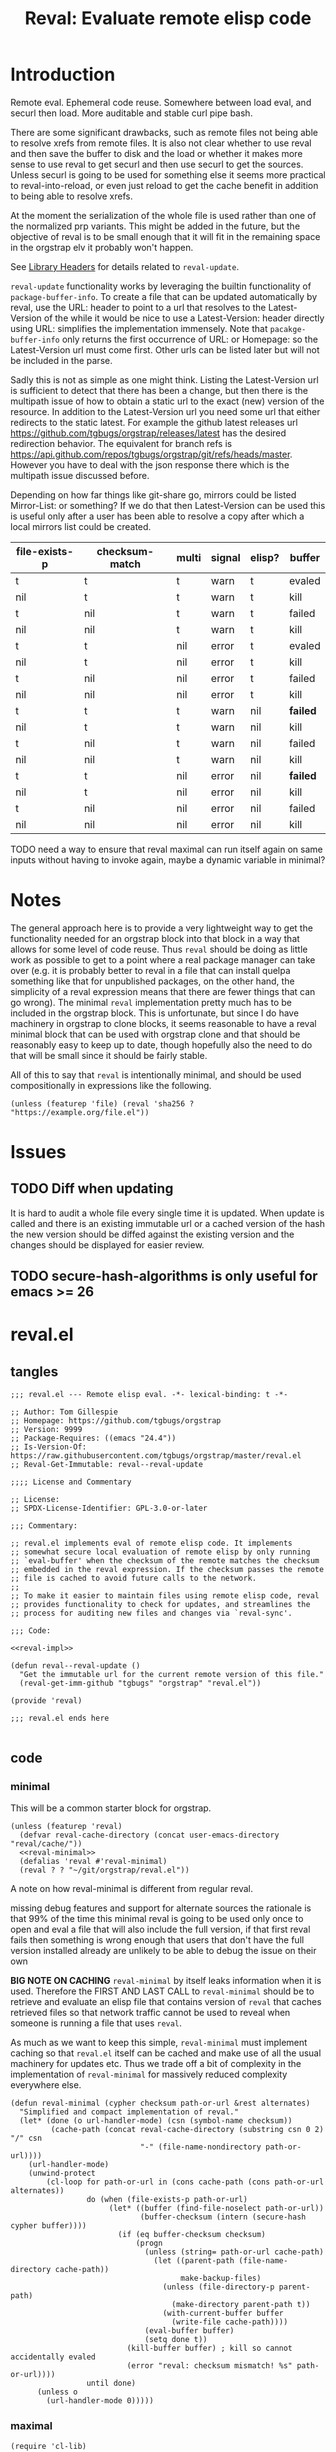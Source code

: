# -*- orgstrap-cypher: sha256; orgstrap-norm-func-name: orgstrap-norm-func--prp-1\.1; orgstrap-block-checksum: fb8352bcba83b3cc06916b3e456c930ee2e9a790fd575f1c7552e004d823560b; -*-
#+title: Reval: Evaluate remote elisp code

* Introduction
Remote eval. Ephemeral code reuse. Somewhere between load
eval, and securl then load. More auditable and stable curl pipe bash.

There are some significant drawbacks, such as remote files not being
able to resolve xrefs from remote files. It is also not clear whether
to use reval and then save the buffer to disk and the load or whether
it makes more sense to use reval to get securl and then use securl to
get the sources. Unless securl is going to be used for something else
it seems more practical to reval-into-reload, or even just reload to
get the cache benefit in addition to being able to resolve xrefs.

At the moment the serialization of the whole file is used rather than
one of the normalized prp variants. This might be added in the future,
but the objective of reval is to be small enough that it will fit in
the remaining space in the orgstrap elv it probably won't happen.

# FIXME we need some mechanism that can be used to notify/warn that a
# particular checksum version of a file is bad ... I think that having
# some way to retreive/compare to the latest version might work?  but
# if we are slurping urls from github that have an embedded hash how
# the heck can we detect and warn that the old code is bad?  this is a
# fairly big issue :/ maybe &optional latest-url ?  this is all fine
# until you have to figure out the upgrade paths for random calls to
# reval embedded in a file somewhere then it looks like a really bad
# idea ... this is another one of those things where there is a
# strange tradeoff like package managers

See [[info:elisp#Library Headers][Library Headers]] for details
related to ~reval-update~.

~reval-update~ functionality works by leveraging the builtin
functionality of ~package-buffer-info~. To create a file that
can be updated automatically by reval, use the URL: header to
point to a url that resolves to the Latest-Version of the
while it would be nice to use a Latest-Version: header directly
using URL: simplifies the implementation immensely. Note that
~pacakge-buffer-info~ only returns the first occurrence of URL:
or Homepage: so the Latest-Version url must come first. Other
urls can be listed later but will not be included in the parse.

Sadly this is not as simple as one might think. Listing the
Latest-Version url is sufficient to detect that there has been a
change, but then there is the multipath issue of how to obtain a
static url to the exact (new) version of the resource. In addition
to the Latest-Version url you need some url that either redirects
to the static latest. For example the github latest releases url
https://github.com/tgbugs/orgstrap/releases/latest has the desired
redirection behavior. The equivalent for branch refs is
https://api.github.com/repos/tgbugs/orgstrap/git/refs/heads/master.
However you have to deal with the json response there which is the
multipath issue discussed before.

Depending on how far things like git-share go, mirrors could be listed
Mirror-List: or something? If we do that then Latest-Version can be used
this is useful only after a user has been able to resolve a copy
after which a local mirrors list could be created.

| file-exists-p | checksum-match | multi | signal | elisp? | buffer   |
|---------------+----------------+-------+--------+--------+----------|
| t             | t              | t     | warn   | t      | evaled   |
| nil           | t              | t     | warn   | t      | kill     |
| t             | nil            | t     | warn   | t      | failed   |
| nil           | nil            | t     | warn   | t      | kill     |
| t             | t              | nil   | error  | t      | evaled   |
| nil           | t              | nil   | error  | t      | kill     |
| t             | nil            | nil   | error  | t      | failed   |
| nil           | nil            | nil   | error  | t      | kill     |
|---------------+----------------+-------+--------+--------+----------|
| t             | t              | t     | warn   | nil    | *failed* |
| nil           | t              | t     | warn   | nil    | kill     |
| t             | nil            | t     | warn   | nil    | failed   |
| nil           | nil            | t     | warn   | nil    | kill     |
| t             | t              | nil   | error  | nil    | *failed* |
| nil           | t              | nil   | error  | nil    | kill     |
| t             | nil            | nil   | error  | nil    | failed   |
| nil           | nil            | nil   | error  | nil    | kill     |


TODO need a way to ensure that reval maximal can run itself again on same
inputs without having to invoke again, maybe a dynamic variable in minimal?
* Notes
The general approach here is to provide a very lightweight way to get
the functionality needed for an orgstrap block into that block in a
way that allows for some level of code reuse. Thus ~reval~ should be
doing as little work as possible to get to a point where a real
package manager can take over (e.g. it is probably better to reval in
a file that can install quelpa something like that for unpublished
packages, on the other hand, the simplicity of a reval expression
means that there are fewer things that can go wrong). The minimal
~reval~ implementation pretty much has to be included in the orgstrap
block. This is unfortunate, but since I do have machinery in orgstrap
to clone blocks, it seems reasonable to have a reval minimal block
that can be used with orgstrap clone and that should be reasonably
easy to keep up to date, though hopefully also the need to do that
will be small since it should be fairly stable.

All of this to say that ~reval~ is intentionally minimal, and should
be used compositionally in expressions like the following.
#+begin_src elisp
(unless (featurep 'file) (reval 'sha256 ? "https://example.org/file.el"))
#+end_src
* Issues
** TODO Diff when updating
:PROPERTIES:
:CREATED:  [2020-11-28 Sat 22:56]
:END:
It is hard to audit a whole file every single time it is updated.
When update is called and there is an existing immutable url or a
cached version of the hash the new version should be diffed against
the existing version and the changes should be displayed for easier
review.
** TODO secure-hash-algorithms is only useful for emacs >= 26
:PROPERTIES:
:CREATED:  [2021-08-02 Mon 17:19]
:END:
* reval.el
** tangles
#+begin_src elisp :noweb no-export :tangle ./reval.el :lexical yes
;;; reval.el --- Remote elisp eval. -*- lexical-binding: t -*-

;; Author: Tom Gillespie
;; Homepage: https://github.com/tgbugs/orgstrap
;; Version: 9999
;; Package-Requires: ((emacs "24.4"))
;; Is-Version-Of: https://raw.githubusercontent.com/tgbugs/orgstrap/master/reval.el
;; Reval-Get-Immutable: reval--reval-update

;;;; License and Commentary

;; License:
;; SPDX-License-Identifier: GPL-3.0-or-later

;;; Commentary:

;; reval.el implements eval of remote elisp code. It implements
;; somewhat secure local evaluation of remote elisp by only running
;; `eval-buffer' when the checksum of the remote matches the checksum
;; embedded in the reval expression. If the checksum passes the remote
;; file is cached to avoid future calls to the network.
;;
;; To make it easier to maintain files using remote elisp code, reval
;; provides functionality to check for updates, and streamlines the
;; process for auditing new files and changes via `reval-sync'.

;;; Code:

<<reval-impl>>

(defun reval--reval-update ()
  "Get the immutable url for the current remote version of this file."
  (reval-get-imm-github "tgbugs" "orgstrap" "reval.el"))

(provide 'reval)

;;; reval.el ends here

#+end_src
** code
*** minimal
:PROPERTIES:
:CUSTOM_ID: minimal
:END:
This will be a common starter block for orgstrap.
#+name: reval-minimal-block
#+begin_src elisp :noweb no-export
(unless (featurep 'reval)
  (defvar reval-cache-directory (concat user-emacs-directory "reval/cache/"))
  <<reval-minimal>>
  (defalias 'reval #'reval-minimal)
  (reval ? ? "~/git/orgstrap/reval.el"))
#+end_src

A note on how reval-minimal is different from regular reval.

missing debug features and support for alternate sources
the rationale is that 99% of the time this minimal reval is going
to be used only once to open and eval a file that will also
include the full version, if that first reval fails then
something is wrong enough that users that don't have the full
version installed already are unlikely to be able to debug the
issue on their own

*BIG NOTE ON CACHING* ~reval-minimal~ by itself leaks information when
it is used. Therefore the FIRST AND LAST CALL to ~reval-minimal~
should be to retrieve and evaluate an elisp file that contains version
of ~reval~ that caches retrieved files so that network traffic cannot
be used to reveal when someone is running a file that uses ~reval~.

As much as we want to keep this simple, ~reval-minimal~ must implement
caching so that ~reval.el~ itself can be cached and make use of all
the usual machinery for updates etc. Thus we trade off a bit of
complexity in the implementation of ~reval-minimal~ for massively
reduced complexity everywhere else.

#+name: reval-minimal
#+begin_src elisp
(defun reval-minimal (cypher checksum path-or-url &rest alternates)
  "Simplified and compact implementation of reval."
  (let* (done (o url-handler-mode) (csn (symbol-name checksum))
         (cache-path (concat reval-cache-directory (substring csn 0 2) "/" csn
                             "-" (file-name-nondirectory path-or-url))))
    (url-handler-mode)
    (unwind-protect
        (cl-loop for path-or-url in (cons cache-path (cons path-or-url alternates))
                 do (when (file-exists-p path-or-url)
                      (let* ((buffer (find-file-noselect path-or-url))
                             (buffer-checksum (intern (secure-hash cypher buffer))))
                        (if (eq buffer-checksum checksum)
                            (progn
                              (unless (string= path-or-url cache-path)
                                (let ((parent-path (file-name-directory cache-path))
                                      make-backup-files)
                                  (unless (file-directory-p parent-path)
                                    (make-directory parent-path t))
                                  (with-current-buffer buffer
                                    (write-file cache-path))))
                              (eval-buffer buffer)
                              (setq done t))
                          (kill-buffer buffer) ; kill so cannot accidentally evaled
                          (error "reval: checksum mismatch! %s" path-or-url))))
                 until done)
      (unless o
        (url-handler-mode 0)))))
#+end_src
*** maximal
#+name: reval-impl
#+begin_src elisp :lexical yes :results none
(require 'cl-lib)

(defgroup reval nil
  "Minimal remote evaluation of elisp code."
  :tag "reval"
  :group 'applications)

(defcustom reval-default-cypher 'sha256
  "Default cypher to use to fill in a hole in `reval'."
  :type 'symbol
  :options (if (fboundp #'secure-hash-algorithms) (secure-hash-algorithms) '(sha256))
  :group 'reval)

(defvar reval-cache-directory (concat user-emacs-directory "reval/cache/")
  "The directory where retrieved .el files are saved.")

(defvar reval-failed-buffer-list nil "List of failed reval buffers.") ; XXX FIXME this is dumb
;; use the buffer to track the state using `reval-fail' because then
;; the process composes with the other tools we have for interacting
;; with revaled files and caches etc.

(defvar reval-evaled-buffer-list nil "List of evaled reval buffers.")

(defvar-local reval--pending-updates nil
  "Internal variable use to coordinate updates for a single buffer.")

(defmacro with-url-handler-mode (&rest body)
  "Run BODY with `url-handler-mode' enabled."
  (declare (indent defun))
  `(let ((uhm url-handler-mode))
     (unwind-protect
         (progn
           (url-handler-mode)
           ,@body)
       (unless uhm
         (url-handler-mode 0)))))

(defun reval-id->buffer (path-or-url)
  "Given a PATH-OR-URL return a buffer of its contents."
  ;; We explicitly do not catch errors here since they need to
  ;; be caught by the human in the loop later.
  (with-url-handler-mode
    (find-file-noselect path-or-url)))

(defun reval-resum-review (cypher buffer &optional review)
  "Return checksum under CYPHER for BUFFER.
If REVIEW is non-nil then switch to BUFFER and prompt asking if audit
is ok before continuing."
  ;; we don't need to check or review alternates here because they
  ;; must all be identical
  (let (enable-local-eval)
    (save-excursion
      (save-window-excursion
        (with-current-buffer buffer
          (unless (file-exists-p (buffer-file-name))
            ;; NOTE url-handler-mode must be set in the calling context
            ;; this case should not happen, only extant files should make it here
            (error "reval-resum: file does not exist! %s" (buffer-file-name)))
          (when review
            (switch-to-buffer (current-buffer))
            ;; FIXME `yes-or-no-p' still blocks the command loop in >= 27 emacsclient
            (unless (yes-or-no-p "Audit of file ok? ") ; not using `y-or-n-p' since it is too easy
              (error "Audit failed.  Checksum will not be calculated for %s"
                     (buffer-file-name (current-buffer)))))

          ;; need to ensure that file is actually elisp
          ;; note that in some cases read can succeed
          ;; even when a file is not elisp e.g. an html
          ;; file can sometimes read without error but
          ;; will fail on eval

          ;; elisp check by major mode
          (unless (eq major-mode 'emacs-lisp-mode)
            (error "Not an Emacs Lisp file!"))

          ;; elisp check by read
          (condition-case nil
              (read (concat "(progn\n"
                            (buffer-substring-no-properties (point-min) (point-max))
                            "\n)"))
            (error (error "Not an Emacs Lisp file!")))

          ;; return the checksum
          (intern (secure-hash cypher (current-buffer))))))))

(defun reval-resum-minimal (cypher buffer)
  "Checksum of BUFFER under CYPHER." ; minimal for maximal porability
  ;; not used since the expression takes up less space
  (intern (secure-hash cypher buffer)))

(defalias 'reval-resum #'reval-resum-review)

(defvar reval--make-audit t "Dynamic variable to control audit during `reval--make'.")
;; the control of audit behavior is intentionally excluded from the
;; arguments of `reval--make' so that top level calls must audit
(defun reval--make (cypher path-or-url)
  "Make a `reval' expression from CYPHER and PATH-OR-URL.
This should not be used directly at the top level see docs for `reval'
for a better workflow."
  (unless reval--make-audit
    (warn "`reval--make' not auditing %S" path-or-url))
  (let ((checksum (reval-resum-review cypher (reval-id->buffer path-or-url) reval--make-audit)))
    `(reval ',cypher ',checksum ,path-or-url)))

(defun reval-audit (&optional universal-argument)
  "Audit the reval under the cursor." ; FIXME this needs a LOT of work
  (interactive)
  (cl-multiple-value-bind (cypher checksum path-or-url _alternates _b _e) ; FIXME probably loop here
      (reval--form-at-point)
    (let* ((buffer (with-url-handler-mode
                     (find-file-noselect path-or-url)))
           (buffer-checksum (reval-resum cypher buffer t)))
      (eq buffer-checksum checksum))))

(defun reval--add-buffer-to-list (buffer buffer-list-name)
  "Add BUFFER to list at BUFFER-LIST-NAME."
  (with-current-buffer buffer ; FIXME do this in both cases but change which list
    (push buffer (symbol-value buffer-list-name))
    ;; push first since it is better to have a dead buffer linger in a list
    ;; than it is to have an error happen during execution of `kill-buffer-hook'
    (let ((buffer-list-name buffer-list-name))
      (add-hook 'kill-buffer-hook
                (lambda ()
                  ;; read the manual for sets and lists to see why we have to
                  ;; setq here ... essentially if our element is found in the
                  ;; car of the list then the underlying list is not modified
                  ;; and the cdr of the list is returned, therefore if you have
                  ;; a list of all zeros and try to delete zero from it the list
                  ;; will remain unchanged unless you also setq the name to the
                  ;; (now) cdr value
                  (set buffer-list-name
                       (delete (current-buffer) (symbol-value buffer-list-name))))
                nil t))))

(defun reval-cache-path (checksum &optional basename)
  "Return the path to the local cache for a given CHECKSUM.
If BASENAME is provided a wildcard is not used.  This is mostly
to make the calls more human readable for debugging but also
makes it easier to catch cases where the wrong checksum was passed."
  (let* ((name (symbol-name checksum))
         (subdir (substring name 0 2))
         (cache-path (concat reval-cache-directory subdir "/" name "-" (or basename "*"))))
    (if basename
        cache-path
      (let ((expanded (file-expand-wildcards cache-path)))
        (if expanded
            ;; I guess a strict rename could hit a dupe but hitting a
            ;; hash collision here would be ... astronimical odds
            (car expanded)
          nil)))))

(defun reval--write-cache (buffer cache-path)
  "Write BUFFER to CACHE-PATH.  Create the parent if it doesn not exist."
  (let ((parent-path (file-name-directory cache-path))
        make-backup-files)
    (unless (file-directory-p parent-path)
      (make-directory parent-path t))
    (with-current-buffer buffer
      (write-file cache-path))))

(defun reval-find-cache (&optional universal-argument)
  "Jump to the cache for a given reval call.
At the moment UNIVERSAL-ARGUMENT is a placeholder."
  (interactive)
  (cl-multiple-value-bind (_cypher checksum path-or-url _alternates _b _e)
      (reval--form-at-point)
    (let ((cache-path (reval-cache-path checksum)))
      (if (file-exists-p cache-path)
          (let ((buffer (find-file-noselect cache-path)))
            (with-current-buffer buffer (emacs-lisp-mode))
            (pop-to-buffer-same-window buffer))
        (error "No cache for %s" path-or-url)))))

(defun reval-fail (&rest args)
  "Embed in buffer if audit fails on ARGS so that there is a record."
  (error "reval audit failed for: %S" args))

(defun reval (cypher checksum path-or-url &rest alternates)
  "Open PATH-OR-URL, match CHECKSUM under CYPHER, then eval.
If an error is encountered try ALTERNATES in order.

The simplest way to populate a `reval' expression starting from just
PATH-OR-URL is to write out expression with CYPHER and CHECKSUM as a
nonsense values.  For example (reval ? ? \"path/to/file.el\").  Then
run \\[reval-update-simple] (M-x `reval-update-simple') to populate
CYPHER and CHECKSUM."
  (reval--get-buffer cypher checksum path-or-url alternates #'eval-buffer))

(defun reval--get-buffer (cypher checksum path-or-url &optional alternates do-with-buffer)
  "generic implementation that gets a buffer and can run a function
DO-WITH-BUFFER in that buffer to enforce invariants, eval the buffer, etc.
Note that this function ALWAYS returns the buffer, so DO-WITH-BUFFER should only
be used to trigger a failure mode before the buffer is retruned, not used to get
a return value from the buffer."
  (let (found-buffer (cache-path (reval-cache-path checksum (file-name-nondirectory path-or-url))))
    (with-url-handler-mode
      (cl-loop for path-or-url in (cons cache-path (cons path-or-url alternates))
               do (if (file-exists-p path-or-url)
                      (let* ((buffer (reval-id->buffer path-or-url))
                             (_ (when (string= path-or-url cache-path)
                                  (with-current-buffer buffer (emacs-lisp-mode))))
                             ;; FIXME this is still not right ... can error due to not elisp
                             (buffer-checksum (reval-resum cypher buffer)))
                        (if (eq buffer-checksum checksum)
                            (let ((buffer
                                   (if (string= path-or-url cache-path)
                                       buffer
                                     ;; save to cache and switch buffer before eval for xrefs
                                     (reval--write-cache buffer cache-path)
                                     (find-file-noselect cache-path))))
                              (when do-with-buffer
                                (with-current-buffer buffer
                                  (funcall do-with-buffer)))
                              (setq found-buffer buffer))
                          (reval--add-buffer-to-list buffer 'reval-failed-buffer-list)
                          (funcall (if alternates #'warn #'error)
                                   ;; if alternates warn to prevent an early failure
                                   ;; from blocking later potential successes otherwise
                                   ;; signal an error
                                   "reval: checksum mismatch! %s" path-or-url)))
                    (warn "reval: file does not exist! %s" path-or-url))
               until found-buffer))
    (unless found-buffer
      (error "reval: all paths failed!"))
    found-buffer))

(defun reval-view-failed ()
  "View top of failed reval buffer stack and kill or keep."
  (interactive)
  (when reval-failed-buffer-list
    (save-window-excursion
      (with-current-buffer (car reval-failed-buffer-list)
        (switch-to-buffer (current-buffer))
        (when (y-or-n-p "Kill buffer? ")
          (kill-buffer))))))

;;; machinery to get the latest immutable url for a revaled file

(require 'lisp-mnt)

(defvar url-http-end-of-headers)
(defun reval-url->json (url)  ; see utils.el
  "Given a URL string return json as a hash table."
  (json-parse-string
   (with-current-buffer (url-retrieve-synchronously url)
     (buffer-substring url-http-end-of-headers (point-max)))))

(defun reval--get-new-immutable-url ()
  "Get the immutable url for the current buffer."
  (let ((get-imm-name (reval-header-get-immutable)))
    (if get-imm-name
        (let ((get-imm (intern get-imm-name)))
          (if (fboundp get-imm)
              (funcall get-imm)
            (warn "Function %s from Reval-Get-Immutable not found in %s" get-imm-name (buffer-file-name))
            nil))
      (warn "Reval-Get-Immutable: header not found in %s" (buffer-file-name))
      nil)))

(defun reval-get-imm-github (group repo path &optional branch)
  "Get the immutable url for PATH on BRANCH in a github remote for REPO at GROUP."
  (let* ((branch (or branch "master"))
         (branch-url
          (format "https://api.github.com/repos/%s/%s/git/refs/heads/%s"
                  group repo branch))
         (branch-sha (gethash "sha" (gethash "object" (reval-url->json branch-url))))
         (url
          (format "https://api.github.com/repos/%s/%s/commits?path=%s&page=1&per_page=1&sha=%s"
                  group repo path branch-sha))
         (result (reval-url->json url))
         (sha (gethash "sha" (elt (reval-url->json url) 0))))
    (format "https://raw.githubusercontent.com/%s/%s/%s/%s" group repo sha path)))

(defun reval-header-is-version-of (&optional file)
  "Return the Is-Version-Of: header for FILE or current buffer."
  ;; this was originally called Latest-Version but matching the
  ;; datacite relationships seems to make more sense here esp.
  ;; since this is literally the example from the documentation
  (lm-with-file file
    (lm-header "is-version-of")))

(defun reval-header-get-immutable (&optional file)
  "Return the Reval-Get-Immutable: header for FILE or current buffer.

The value of this header should name a function in the current
file that returns an immutable name that points to the current
remote version of the the current file.

The implementation of the function may assume that the reval
package is present on the system."
  ;; there will always have to be a function because even if the
  ;; remote does all the work for us we will still have to ask the
  ;; remote to actually do the dereference operation, since we can't
  ;; gurantee that all remotes even have endpoints that behave this
  ;; functionality we can't implement this once in reval, so each
  ;; file implements this pattern itself, or worst case, the
  ;; update function can be supplied at update time if there is a
  ;; useful remote file that doesn't know that it is being revaled
  (lm-with-file file
    (lm-header "reval-get-immutable")))

;;; internals for `reval-sync' workflow

(defun reval--audit-change (buffer-old url-new buffer-source cypher begin)
  "Audit the changes made in URL-NEW relative to BUFFER-OLD.
If the audit passes, a checksum is calculated under CYPHER for
the new buffer, and a new reval form is inserted into BUFFER-SOURCE
starting at position BEGIN which corresponds to the beginning of the
reval form that was the source for BUFFER-OLD."
  (let* ((buffer-new (with-url-handler-mode (find-file-noselect url-new)))
         (buffer-review (reval--diff buffer-old buffer-new)))
    ;; audit
    ;; TODO see if we need something more than this, for small diffs it seems
    ;; to work fairly well, it captures the core functionality needed, and
    ;; if users are curious about the changes, they can accept or reject,
    ;;; and then look up the changes in git without complicating this workflow
    (let*
        ((ok
          (save-excursion
            (save-window-excursion
              (with-current-buffer buffer-review
                (display-buffer buffer-review)
                ;; not using `y-or-n-p' since it is too easy
                (let ((yes (yes-or-no-p "Audit of changes ok? ")))
                  (unless yes
                    (warn "Audit failed.  Checksum will not be calculated for %s"
                          (buffer-file-name buffer-new)))
                  yes)))))
         (checksum-new (if (not ok) 'audit-failed (intern (secure-hash cypher buffer-new))))
         (to-insert
          (prin1-to-string
           `(,(if (not ok) 'reval-fail 'reval) ',cypher ',checksum-new ,url-new 'NEW))))
      (with-current-buffer buffer-source
        (save-excursion
          (goto-char begin)
          (insert to-insert "\n")))
      ok)))

(defun reval--diff (buffer-old buffer-new)
  "Construct a buffer that is the diff between BUFFER-OLD and BUFFER-NEW."
  ;;(ediff-buffers buffer-old buffer-new)
  ;; lol no-select noselect inconsistency
  (diff-no-select buffer-old buffer-new nil nil))

(defun reval--get-changed ()
  "Collect thunks to update the reval expressions in the current buffer that have new versions."
  (save-excursion
    (goto-char (point-min))
    (let (out (buffer-source (current-buffer)))
      (while (re-search-forward "(reval[[:space:]]" nil t)
        (cl-multiple-value-bind (cypher checksum path-or-url-raw alternates begin)
            (reval--form-at-point)
          (let* ((path-or-url
                  (or (and (stringp path-or-url-raw) path-or-url-raw) ; XXX why does stringp return t !??!?
                      ;; FIXME DANGERZONE !? (yes very)
                      (eval path-or-url-raw)))
                 (buffer
                  (reval--get-buffer
                   cypher checksum path-or-url alternates
                   #'reval--eval-buffer-when-not-fboundp))
                 (url-new (with-current-buffer buffer (reval--get-new-immutable-url))))
            (unless (string= url-new path-or-url)
              ;; FIXME TODO local urls should check for version control so that
              ;; checksums can be updated before pushing, but that is more involved
              (setq
               out
               (cons
                (list
                 (reval--make-diff-thunk buffer url-new buffer-source cypher begin)
                 alternates)
                out)))))
        (forward-sexp))
      out)))

(defun reval--eval-buffer-when-not-fboundp ()
  "Run inside `reval--get-buffer' to avoid revaling the buffer if
the imm url function if it is already fboundp"
  (let ((get-imm-name (reval-header-get-immutable)))
    (if get-imm-name
        (let ((get-imm (intern get-imm-name)))
          (unless (fboundp get-imm)
            (eval-buffer))))))

(defun reval--make-diff-thunk (buffer-old url-new buffer-source cypher begin)
  "Create the thunk that kicks off the update workflow."
  (lambda () (reval--audit-change buffer-old url-new buffer-source cypher begin)))

(defun reval--dquote-symbolp (thing)
  "Match pattern ''THING.
Useful when dealing with quoted symbols in the outpub or a `read'.
For example elt 2 of '(reval 'sha256 ? \"file.el\")."
  (and (consp thing)
       (eq (car thing) 'quote)
       (consp (cdr thing))
       (symbolp (cadr thing))))

(defun reval--form-at-point ()
  "Extract the components of the reval expression at the current point."
  (save-excursion
    (re-search-forward " ")
    (re-search-backward "(reval[[:space:]]")
    (let ((begin (point)))
      (forward-sexp)
      (let ((raw (read (buffer-substring-no-properties begin (point))))
            (end (point)))
        ;;(message "aaaaa: %S %S %S" raw (symbolp (elt raw 1)) (type-of (elt raw 1)))
        (let ((cypher (let ((cy (elt raw 1)))
                        ;; '(sigh 'sigh) XXX the usual eval dangerzone >_<
                        (if (reval--dquote-symbolp cy) (eval cy) reval-default-cypher)))
              (checksum (let ((cs (elt raw 2)))
                          (if (reval--dquote-symbolp cs) (eval cs) nil)))
              (path-or-url (elt raw 3))
              (alternates (cddddr raw)))
          (cl-values cypher checksum path-or-url alternates begin end))))))

(defun reval-check-for-updates (&optional universal-argument) ; TODO reval-sync ?
  "Check current buffer revals for updates.
UNIVERSAL-ARGUMENT is a placeholder."
  (interactive)
  ;; search and collect all calls to reval in the current buffer? all org files? ???
  ;; open the current reval in a buffer
  ;; get the package info if avaiable
  ;; warn about all revals that cannot be updated due to missing metadata?
  (let* ((pending-updates (reval--get-changed))
         (count (length pending-updates))
         (updates? (if (> count 1) "updates" "update")))
    (setq-local reval--pending-updates pending-updates)
    ;; TODO display a message about pending updates or a buffer
    ;; with the pending updates? probably easier to do the latter
    ;; and have approve/deny buttons or something
    (if (> count 0)
        (message "%s %s found for %s run `reval-do-updates' to audit changes."
                 count updates? (buffer-file-name))
      (message "No reval updates found for %s" (buffer-file-name)))))

(defun reval-do-updates (&optional universal-argument)
  "Audit and insert pending updates.
UNIVERSAL-ARGUMENT is a placeholder."
  ;; XXX `reval-update' isn't here because it would be for a single
  ;; form, but our workflow doesn't do that right now
  (interactive)
  (while reval--pending-updates
    (let* ((update (pop reval--pending-updates))
           (do-update (car update))
           (success (funcall do-update))))))

(defun reval-form-checksum-at-point (&optional universal-argument)
  "Get the checksum in the reval form at point.  UNIVERSAL-ARGUMENT is a placeholder."
  (interactive)
  (cl-multiple-value-bind (_cypher checksum _path-or-url _alternates _b _e)
      (reval--form-at-point)
    checksum))

;; user facing functionality

(defun reval-update-simple (&optional universal-argument)
  "Update the checksum for the reval sexp under the cursor or up the page.
Useful when developing against a local path or a mutable remote id.
If UNIVERSAL-ARGUMENT is non-nil then `reval-audit' is skipped, please use
this functionality responsibly."
  (interactive "P")
  (with-url-handler-mode
    (let ((reval--make-audit (not universal-argument))
          (sigh (point)))
      (cl-multiple-value-bind (cypher checksum path-or-url alternates begin end)
          (reval--form-at-point)
        (unless (memq cypher (secure-hash-algorithms))
          (error "%S is not a known member of `secure-hash-algorithms'" cypher))
        (let ((new (reval--make cypher path-or-url))
              (print-quoted t)
              print-length
              print-level)
          (delete-region begin end)
          (insert (prin1-to-string
                   (if alternates ; don't cons the old checksum, repeated invocations grow
                       (append new (cons ''OLD> alternates))
                     new))))
        (goto-char sigh)))))

(defun reval-sync (&optional universal-argument)
  "Check for, audit, and insert updates for the current buffer.
UNIVERSAL-ARGUMENT is a placeholder."
  (interactive)
  (reval-check-for-updates)
  (when reval--pending-updates
    (reval-do-updates)))

#+end_src

See https://emacs.stackexchange.com/a/7577 for why we have to manually
save the position and ~save-excursion~ does nothing in this case.

FIXME huge problem with older versions of reval being pulled in by ow.el
there really isn't a way to fix that other than to decouple completely or
to wrap the whole reval block in a conditional? actually that probably
makes more sense ...

FIXME TODO reuse the approach that we took with the orgstrap local
variables for making it a bit more manageable to find and update any
reval minimal blocks that are created. Since it is a key entry point
and it is fairly large having an automated way to update to the latest
version would be useful. Maybe via ~reval-insert-minimal~ and
~reval-update-minimal~ or similar. Be sure to match whatever naming
conventions we used in orgstrap.

TODO M-: (insert (package-name--reval-update))
or rather, the reval-confirm workflow which is
1. digest a local file or the master url etc.
2. use reval-header-is-version-of package-name--reval-update
   to get the immutable url in the buffer for that file
3. insert the immutable url and check that they match

A little trick in =M-:= ~(insert (prin1-to-string (read (buffer-string))))~.

The more complex version of this is ~reload~ which includes a cache
where files are stored locally, and the ability to set a preferred
local path from whence a particular hash can be sourced. Given that
reval is intended to be as bare bones as possible so that it can fit
in the remaining elv space, I'm not including the reload functionality
in the main block right now.
#+begin_src elisp
(defcustom reval-alternates-alist nil
  "An alist of ((CHECKSUM location ...) ...)")

(defcustom reval-cache-path nil
  "Override the reval default cache path.")

(defun reval-local-alternate (cypher checksum)
  ""
  ;; check explicit alternates
  ;; check cache
  ;; check default directory
  )
#+end_src
*** reval testing
**** basics
#+begin_src elisp
;; `eval-print-last-sexp'

;; bad since html not elisp
(reval--make 'sha256 "https://github.com/tgbugs/orgstrap/blob/417b87304da27397d3ce1b79039119a9337be305/packages.el")

;; bad 404 file exists but cannot be read ... 404 error or something like that should just fail ?
(reval--make 'sha256 "https://github.com/tgbugs/orgstrap/blob/does-no-exist/packages-does-not-exist.el")

(reval--make 'sha256 "https://raw.githubusercontent.com/tgbugs/orgstrap/does-no-exist/packages-does-not-exist.el")

;; connection error
(reval--make 'sha256 "https://127.0.0.2/connection-error")

(reval--make 'sha256 "https://0.0.0.0/connection-error")

;;(setq debug-on-message "File exists, but cannot be read")
;;(setq debug-on-message nil)

;; ok
(reval--make 'sha256 "https://raw.githubusercontent.com/tgbugs/orgstrap/417b87304da27397d3ce1b79039119a9337be305/packages.el")

;; checksum match
(reval 'sha256 'aada229afa36ac1f3e9f26e1ec7c0c09214d75563adb62aa0fac2f1ae58496fe "https://raw.githubusercontent.com/tgbugs/orgstrap/417b87304da27397d3ce1b79039119a9337be305/packages.el")

;; checksum mismatch
(reval 'sha256 'bada229afa36ac1f3e9f26e1ec7c0c09214d75563adb62aa0fac2f1ae58496fe "https://raw.githubusercontent.com/tgbugs/orgstrap/417b87304da27397d3ce1b79039119a9337be305/packages.el")

;; checksum missing file then match
(reval 'sha256 'aada229afa36ac1f3e9f26e1ec7c0c09214d75563adb62aa0fac2f1ae58496fe
 "packages.el"
 "https://raw.githubusercontent.com/tgbugs/orgstrap/417b87304da27397d3ce1b79039119a9337be305/packages.el")

;; missing file then missing url
(reval 'sha256 'aada229afa36ac1f3e9f26e1ec7c0c09214d75563adb62aa0fac2f1ae58496fe
 "packages.el"
 "https://raw.githubusercontent.com/tgbugs/orgstrap/417b87304da27397d3ce1b79039119a9337be305/packages.el-oops")

;; test whether Emacs can find xrefs in reval buffers

;; local files are of course ok
(reval--make 'sha256 "orgstrap.el")

(reval 'sha256 'cbb890d65aa85180f26cb334ac3ca26880005584a1b7f3910f147762eef0196d "orgstrap.el")

;; the default behavior for emacs does not work
(reval--make 'sha256 "https://raw.githubusercontent.com/tgbugs/orgstrap/38a8c1688f81a54e39f93bf84b7d4907cf03442c/orgstrap.el")

(reval 'sha256 'f25c7aa8c0e40afab8884a67f09e5a6629682bb6e6592c48025b87a7a05c4d98 "https://raw.githubusercontent.com/tgbugs/orgstrap/38a8c1688f81a54e39f93bf84b7d4907cf03442c/orgstrap.el")

#+end_src

Understanding delete
#+begin_src elisp
(defvar asdf '(a a))
(member (car asdf) asdf)
(delete (car asdf) asdf)
asdf
(delete 'a asdf)
(delq 'a asdf)
(setq asdf '(a a))
(setq asdf '(b a b a))

reval-failed-buffer-list
(switch-to-buffer (car reval-failed-buffer-list))
(pop reval-failed-buffer-list)
#+end_src

Thinking about whether there are reasonable ways we could enable more
automated updates. It seems that without a redirect to current head
url that provides known and specified behavior from the server side,
we are stuck implementing all the usual insanity for each vcs, remote
service, etc. I guess a ~Reval-Update:~ header could implement the
processes needed to obtain the latest immutable url might work. Of
course one could always use the prop line local variables for
something like this rather than trying to stuff even more nonsense
into the package metadata. ~setq-local~ only works if the file is
loaded in a buffer though right ... ?

#+begin_src elisp
;; Is-Version-Of: https://raw.githubusercontent.com/tgbugs/orgstrap/master/ow-min.el
;; Dereference: https://api.github.com/repos/tgbugs/orgstrap/git/refs/heads/master#/object/sha -> master
;; Reval-Get-Immutable: ow--reval-update
;; Reval-Update-Url-Func: ow-reval-update-get-immutable-url

(setq-local reval-update-get-immutable-url-function-name #'ow--update-url)

(defun ow--reval-update ()
  "Get the immutable url for the current remote version of this file."
  (reval-get-imm-github "tgbugs" "orgstrap" "ow.el"))

(defun ow--update-url-old ()
  (let ((branch "master")
        (glvt "https://raw.githubusercontent.com/tgbugs/orgstrap/%s/ow-min.el")
        (drvt "https://api.github.com/repos/tgbugs/orgstrap/git/refs/heads/%s"))
    (format glvt (gethash "sha" (gethash "object" (url->json (format drvt branch)))))))
#+end_src
**** update
Run ~reval-update-simple~ on each of these.
#+begin_src elisp
(reval ? ? "orgstrap.el")
(reval reval-default-cypher ? "orgstrap.el")
(reval 'sha512 ? "orgstrap.el")
(reval ? ? "orgstrap-lol-not-here.el") ; should fail
#+end_src

# FIXME if two buffers are open at the same time reval will sometimes select the wrong buffer to insert back into
